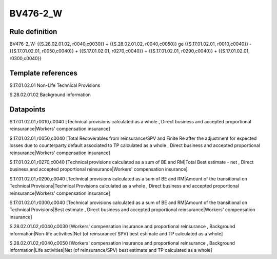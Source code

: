 =========
BV476-2_W
=========

Rule definition
---------------

BV476-2_W: {{S.28.02.01.02, r0040,c0030}} + {{S.28.02.01.02, r0040,c0050}} ge {{S.17.01.02.01, r0010,c0040}} - {{S.17.01.02.01, r0050,c0040}} + {{S.17.01.02.01, r0270,c0040}} + {{S.17.01.02.01, r0290,c0040}} + {{S.17.01.02.01, r0300,c0040}}


Template references
-------------------

S.17.01.02.01 Non-Life Technical Provisions

S.28.02.01.02 Background information


Datapoints
----------

S.17.01.02.01,r0010,c0040 [Technical provisions calculated as a whole , Direct business and accepted proportional reinsurance|Workers' compensation insurance]

S.17.01.02.01,r0050,c0040 [Total Recoverables from reinsurance/SPV and Finite Re after the adjustment for expected losses due to counterparty default associated to TP calculated as a whole , Direct business and accepted proportional reinsurance|Workers' compensation insurance]

S.17.01.02.01,r0270,c0040 [Technical provisions calculated as a sum of BE and RM|Total Best estimate - net , Direct business and accepted proportional reinsurance|Workers' compensation insurance]

S.17.01.02.01,r0290,c0040 [Technical provisions calculated as a sum of BE and RM|Amount of the transitional on Technical Provisions|Technical Provisions calculated as a whole , Direct business and accepted proportional reinsurance|Workers' compensation insurance]

S.17.01.02.01,r0300,c0040 [Technical provisions calculated as a sum of BE and RM|Amount of the transitional on Technical Provisions|Best estimate , Direct business and accepted proportional reinsurance|Workers' compensation insurance]

S.28.02.01.02,r0040,c0030 [Workers' compensation insurance and proportional reinsurance , Background information|Non-life activities|Net (of reinsurance/ SPV) best estimate and TP calculated as a whole]

S.28.02.01.02,r0040,c0050 [Workers' compensation insurance and proportional reinsurance , Background information|Life activities|Net (of reinsurance/SPV) best estimate and TP calculated as a whole]



